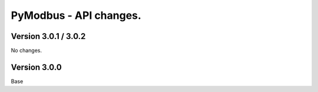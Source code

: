 =======================
PyModbus - API changes.
=======================

---------------------
Version 3.0.1 / 3.0.2
---------------------

No changes.

-------------
Version 3.0.0
-------------

Base
